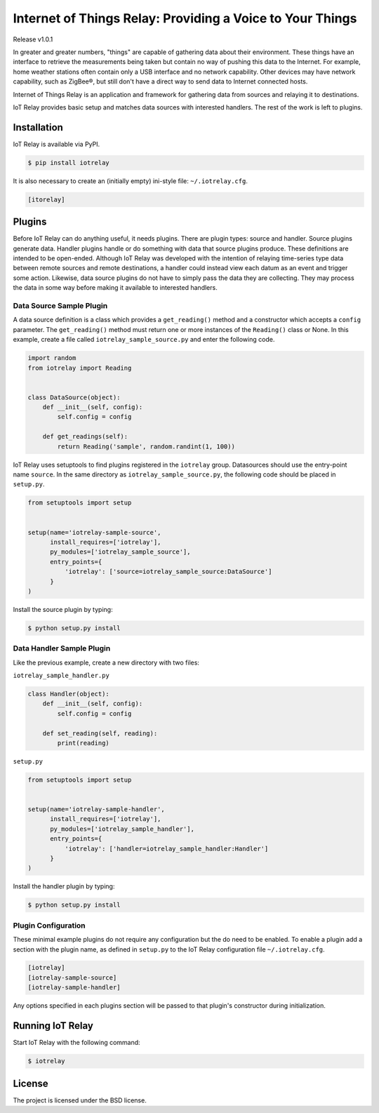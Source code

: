 Internet of Things Relay: Providing a Voice to Your Things
========================================================================
Release v1.0.1

In greater and greater numbers, "things" are capable of gathering data
about their environment. These things have an interface to retrieve the
measurements being taken but contain no way of pushing this data to the
Internet. For example, home weather stations often contain only a USB
interface and no network capability. Other devices may have network
capability, such as ZigBee®, but still don't have a direct way to send
data to Internet connected hosts.

Internet of Things Relay is an application and framework for gathering
data from sources and relaying it to destinations.

IoT Relay provides basic setup and matches data sources with interested
handlers. The rest of the work is left to plugins.


Installation
------------------------------------------------------------------------
IoT Relay is available via PyPI.

.. code-block:: bash

    $ pip install iotrelay

It is also necessary to create an (initially empty) ini-style
file: ``~/.iotrelay.cfg``.

.. code-block:: ini

    [itorelay]


Plugins
-----------------------------------------------------------------------
Before IoT Relay can do anything useful, it needs plugins. There are
plugin types: source and handler. Source plugins generate data. Handler
plugins handle or do something with data that source plugins produce.
These definitions are intended to be open-ended. Although IoT Relay was
developed with the intention of relaying time-series type data between
remote sources and remote destinations, a handler could instead view
each datum as an event and trigger some action. Likewise, data source
plugins do not have to simply pass the data they are collecting. They
may process the data in some way before making it available to
interested handlers.

Data Source Sample Plugin
~~~~~~~~~~~~~~~~~~~~~~~~~~~~~~~~~~~~~~~~~~~~~~~~~~~~~~~~~~~~~~~~~~~~~~~
A data source definition is a class which provides a ``get_reading()``
method and a constructor which accepts a ``config`` parameter. The
``get_reading()`` method must return one or more instances of the
``Reading()`` class or None. In this example,  create a file called
``iotrelay_sample_source.py`` and enter the following code.

.. code-block:: python

    import random
    from iotrelay import Reading


    class DataSource(object):
        def __init__(self, config):
            self.config = config

        def get_readings(self):
            return Reading('sample', random.randint(1, 100))

IoT Relay uses setuptools to find plugins registered in the
``iotrelay`` group. Datasources should use the entry-point name
``source``. In the same directory as ``iotrelay_sample_source.py``,
the following code should be placed in ``setup.py``.

.. code-block:: python

    from setuptools import setup


    setup(name='iotrelay-sample-source',
          install_requires=['iotrelay'],
          py_modules=['iotrelay_sample_source'],
          entry_points={
              'iotrelay': ['source=iotrelay_sample_source:DataSource']
          }
    )

Install the source plugin by typing:

.. code-block:: bash

    $ python setup.py install

Data Handler Sample Plugin
~~~~~~~~~~~~~~~~~~~~~~~~~~~~~~~~~~~~~~~~~~~~~~~~~~~~~~~~~~~~~~~~~~~~~~~
Like the previous example, create a new directory with two files:

``iotrelay_sample_handler.py``

.. code-block:: python

    class Handler(object):
        def __init__(self, config):
            self.config = config

        def set_reading(self, reading):
            print(reading)

``setup.py``

.. code-block:: python

    from setuptools import setup


    setup(name='iotrelay-sample-handler',
          install_requires=['iotrelay'],
          py_modules=['iotrelay_sample_handler'],
          entry_points={
              'iotrelay': ['handler=iotrelay_sample_handler:Handler']
          }
    )
    
Install the handler plugin by typing:

.. code-block:: bash

    $ python setup.py install
    
Plugin Configuration
~~~~~~~~~~~~~~~~~~~~~~~~~~~~~~~~~~~~~~~~~~~~~~~~~~~~~~~~~~~~~~~~~~~~~~~
These minimal example plugins do not require any configuration but
the do need to be enabled. To enable a plugin add a section with the
plugin name, as defined in ``setup.py`` to the IoT Relay configuration
file ``~/.iotrelay.cfg``.

.. code-block:: ini

    [iotrelay]
    [iotrelay-sample-source]
    [iotrelay-sample-handler]
    
Any options specified in each plugins section will be passed to that
plugin's constructor during initialization.

Running IoT Relay
------------------------------------------------------------------------
Start IoT Relay with the following command:

.. code-block:: bash

    $ iotrelay

License
------------------------------------------------------------------------

The project is licensed under the BSD license.
